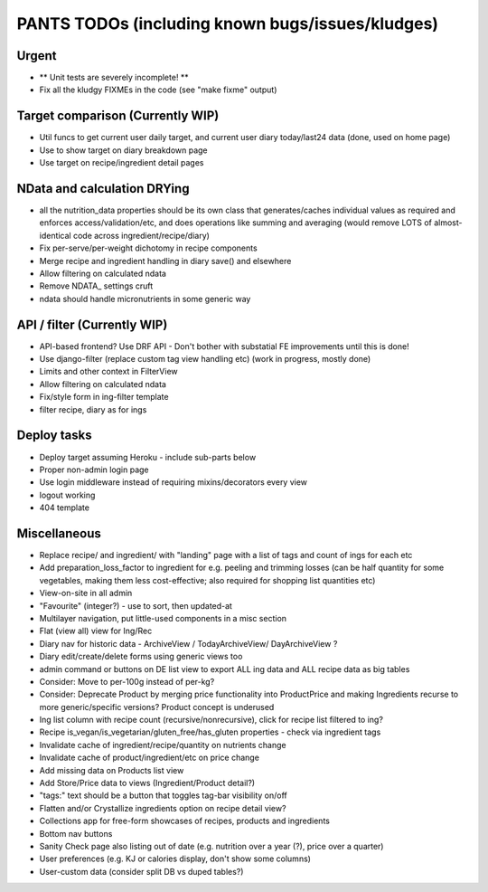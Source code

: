 
=================================================
PANTS TODOs (including known bugs/issues/kludges)
=================================================

Urgent
======

- ** Unit tests are severely incomplete! **
- Fix all the kludgy FIXMEs in the code (see "make fixme" output)

Target comparison (Currently WIP)
=================================

- Util funcs to get current user daily target, and current user diary today/last24 data (done, used on home page)
- Use to show target on diary breakdown page
- Use target on recipe/ingredient detail pages

NData and calculation DRYing
============================

- all the nutrition_data properties should be its own class that generates/caches individual values as required and enforces access/validation/etc, and does operations like summing and averaging (would remove LOTS of almost-identical code across ingredient/recipe/diary)
- Fix per-serve/per-weight dichotomy in recipe components
- Merge recipe and ingredient handling in diary save() and elsewhere
- Allow filtering on calculated ndata
- Remove NDATA_ settings cruft
- ndata should handle micronutrients in some generic way

API / filter (Currently WIP)
============================

- API-based frontend? Use DRF API - Don't bother with substatial FE improvements until this is done!
- Use django-filter (replace custom tag view handling etc) (work in progress, mostly done)
- Limits and other context in FilterView
- Allow filtering on calculated ndata
- Fix/style form in ing-filter template
- filter recipe, diary as for ings

Deploy tasks
============

- Deploy target assuming Heroku - include sub-parts below
- Proper non-admin login page
- Use login middleware instead of requiring mixins/decorators every view
- logout working
- 404 template

Miscellaneous
=============

- Replace recipe/ and ingredient/ with "landing" page with a list of tags and count of ings for each etc
- Add preparation_loss_factor to ingredient for e.g. peeling and trimming losses (can be half quantity for some vegetables, making them less cost-effective; also required for shopping list quantities etc)
- View-on-site in all admin
- "Favourite" (integer?) - use to sort, then updated-at
- Multilayer navigation, put little-used components in a misc section
- Flat (view all) view for Ing/Rec
- Diary nav for historic data - ArchiveView / TodayArchiveView/ DayArchiveView ?
- Diary edit/create/delete forms using generic views too
- admin command or buttons on DE list view to export ALL ing data and ALL recipe data as big tables
- Consider: Move to per-100g instead of per-kg?
- Consider: Deprecate Product by merging price functionality into ProductPrice and making Ingredients recurse to more generic/specific versions? Product concept is underused
- Ing list column with recipe count (recursive/nonrecursive), click for recipe list filtered to ing?
- Recipe is_vegan/is_vegetarian/gluten_free/has_gluten properties - check via ingredient tags
- Invalidate cache of ingredient/recipe/quantity on nutrients change
- Invalidate cache of product/ingredient/etc on price change
- Add missing data on Products list view
- Add Store/Price data to views (Ingredient/Product detail?)
- "tags:" text should be a button that toggles tag-bar visibility on/off
- Flatten and/or Crystallize ingredients option on recipe detail view?
- Collections app for free-form showcases of recipes, products and ingredients
- Bottom nav buttons
- Sanity Check page also listing out of date (e.g. nutrition over a year (?), price over a quarter) 
- User preferences (e.g. KJ or calories display, don't show some columns)
- User-custom data (consider split DB vs duped tables?)

